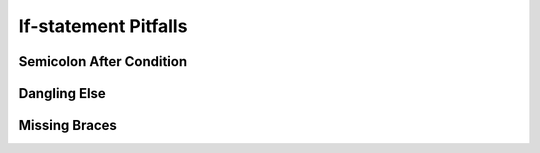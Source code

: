     
If-statement Pitfalls
------------------------

.. index::
   triple: common error; semicolon after condition; if statement

Semicolon After Condition
~~~~~~~~~~~~~~~~~~~~~~~~~~

.. todo::

   Semicolon After Condition


.. index::
   triple: common error; dangling else; if-else

Dangling Else
~~~~~~~~~~~~~~~~~~~~~~~~~~

.. todo::
   
   dangling else
   

.. index::
   triple: common error; need braces; if statement

Missing Braces
~~~~~~~~~~~~~~~~~~~~~~~~~~

.. todo::
   
   Missing braces


    
